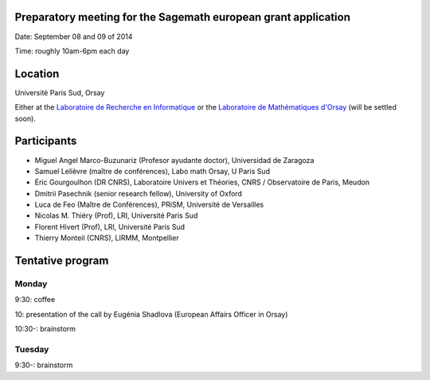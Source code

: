 Preparatory meeting for the Sagemath european grant application
===============================================================

Date: September 08 and 09 of 2014

Time: roughly 10am-6pm each day

Location
========

Université Paris Sud, Orsay

Either at the `Laboratoire de Recherche en Informatique
<http://www.lri.fr>`_ or the `Laboratoire de Mathématiques d'Orsay
<http://www.math.u-psud.fr>`_ (will be settled soon).

Participants
============

- Miguel Angel Marco-Buzunariz (Profesor ayudante doctor), Universidad de Zaragoza

- Samuel Lelièvre (maître de conférences), Labo math Orsay, U Paris Sud

- Éric Gourgoulhon (DR CNRS), Laboratoire Univers et Théories, CNRS / Observatoire de Paris, Meudon

- Dmitrii Pasechnik (senior research fellow), University of Oxford

- Luca de Feo (Maître de Conférences), PRiSM, Université de Versailles

- Nicolas M. Thiéry (Prof), LRI, Université Paris Sud

- Florent Hivert (Prof), LRI, Université Paris Sud

- Thierry Monteil (CNRS), LIRMM, Montpellier

Tentative program
=================

Monday
------

9:30: coffee

10: presentation of the call by Eugénia Shadlova (European Affairs Officer in Orsay)

10:30-: brainstorm

Tuesday
-------

9:30-: brainstorm

